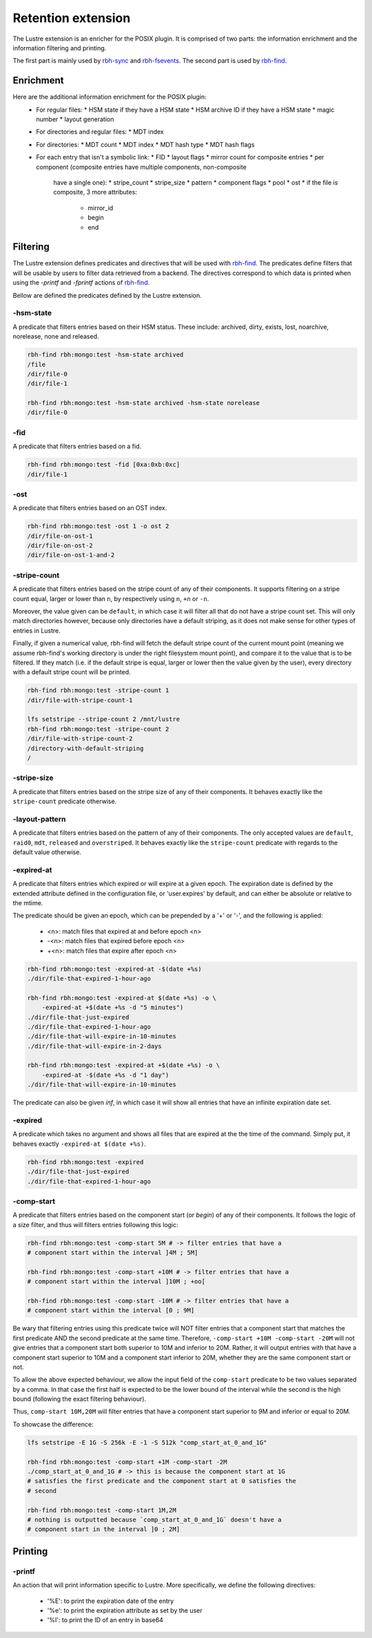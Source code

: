 .. This file is part of RobinHood 4
   Copyright (C) 2025 Commissariat a l'energie atomique et aux energies
                      alternatives

   SPDX-License-Identifer: LGPL-3.0-or-later

###################
Retention extension
###################

The Lustre extension is an enricher for the POSIX plugin.
It is comprised of two parts: the information enrichment and the information
filtering and printing.

The first part is mainly used by rbh-sync_ and rbh-fsevents_.
The second part is used by rbh-find_.

.. _rbh-sync: https://github.com/robinhood-suite/robinhood4/tree/main/rbh-sync
.. _rbh-fsevents: https://github.com/robinhood-suite/robinhood4/tree/main/rbh-fsevents
.. _rbh-find: https://github.com/robinhood-suite/robinhood4/tree/main/rbh-find

Enrichment
==========

Here are the additional information enrichment for the POSIX plugin:
 * For regular files:
   * HSM state if they have a HSM state
   * HSM archive ID if they have a HSM state
   * magic number
   * layout generation
 * For directories and regular files:
   * MDT index
 * For directories:
   * MDT count
   * MDT index
   * MDT hash type
   * MDT hash flags
 * For each entry that isn't a symbolic link:
   * FID
   * layout flags
   * mirror count for composite entries
   * per component (composite entries have multiple components, non-composite
     have a single one):
     * stripe_count
     * stripe_size
     * pattern
     * component flags
     * pool
     * ost
     * if the file is composite, 3 more attributes:
       * mirror_id
       * begin
       * end

Filtering
=========

The Lustre extension defines predicates and directives that will be used with
rbh-find_. The predicates define filters that will be usable by users to filter
data retrieved from a backend. The directives correspond to which data is
printed when using the `-printf` and `-fprintf` actions of rbh-find_.

.. _rbh-find: https://github.com/robinhood-suite/robinhood4/tree/main/rbh-find

Bellow are defined the predicates defined by the Lustre extension.

-hsm-state
----------

A predicate that filters entries based on their HSM status. These include:
archived, dirty, exists, lost, noarchive, norelease, none and released.

.. code:: bash

    rbh-find rbh:mongo:test -hsm-state archived
    /file
    /dir/file-0
    /dir/file-1

    rbh-find rbh:mongo:test -hsm-state archived -hsm-state norelease
    /dir/file-0

-fid
----

A predicate that filters entries based on a fid.

.. code:: bash

    rbh-find rbh:mongo:test -fid [0xa:0xb:0xc]
    /dir/file-1

-ost
----

A predicate that filters entries based on an OST index.

.. code:: bash

    rbh-find rbh:mongo:test -ost 1 -o ost 2
    /dir/file-on-ost-1
    /dir/file-on-ost-2
    /dir/file-on-ost-1-and-2

-stripe-count
-------------

A predicate that filters entries based on the stripe count of any of their
components. It supports filtering on a stripe count equal, larger or lower than
``n``, by respectively using ``n``, ``+n`` or ``-n``.

Moreover, the value given can be ``default``, in which case it will filter all
that do not have a stripe count set. This will only match directories however,
because only directories have a default striping, as it does not make sense for
other types of entries in Lustre.

Finally, if given a numerical value, rbh-find will fetch the default stripe
count of the current mount point (meaning we assume rbh-find's working
directory is under the right filesystem mount point), and compare it to the
value that is to be filtered. If they match (i.e. if the default stripe is
equal, larger or lower then the value given by the user), every directory with
a default stripe count will be printed.

.. code:: bash

    rbh-find rbh:mongo:test -stripe-count 1
    /dir/file-with-stripe-count-1

    lfs setstripe --stripe-count 2 /mnt/lustre
    rbh-find rbh:mongo:test -stripe-count 2
    /dir/file-with-stripe-count-2
    /directory-with-default-striping
    /

-stripe-size
------------

A predicate that filters entries based on the stripe size of any of their
components. It behaves exactly like the ``stripe-count`` predicate otherwise.

-layout-pattern
---------------

A predicate that filters entries based on the pattern of any of their
components. The only accepted values are ``default``, ``raid0``, ``mdt``,
``released`` and ``overstriped``. It behaves exactly like the ``stripe-count``
predicate with regards to the default value otherwise.

-expired-at
-----------

A predicate that filters entries which expired or will expire at a given epoch.
The expiration date is defined by the extended attribute defined in the
configuration file, or 'user.expires' by default, and can either be absolute or
relative to the mtime.

The predicate should be given an epoch, which can be prepended by a '+' or '-',
and the following is applied:
 - <n>: match files that expired at and before epoch <n>
 - -<n>: match files that expired before epoch <n>
 - +<n>: match files that expire after epoch <n>

.. code:: bash

    rbh-find rbh:mongo:test -expired-at -$(date +%s)
    ./dir/file-that-expired-1-hour-ago

    rbh-find rbh:mongo:test -expired-at $(date +%s) -o \
        -expired-at +$(date +%s -d "5 minutes")
    ./dir/file-that-just-expired
    ./dir/file-that-expired-1-hour-ago
    ./dir/file-that-will-expire-in-10-minutes
    ./dir/file-that-will-expire-in-2-days

    rbh-find rbh:mongo:test -expired-at +$(date +%s) -o \
        -expired-at -$(date +%s -d "1 day")
    ./dir/file-that-will-expire-in-10-minutes

The predicate can also be given `inf`, in which case it will show all entries
that have an infinite expiration date set.

-expired
--------

A predicate which takes no argument and shows all files that are expired at the
the time of the command. Simply put, it behaves exactly ``-expired-at $(date
+%s)``.

.. code:: bash

    rbh-find rbh:mongo:test -expired
    ./dir/file-that-just-expired
    ./dir/file-that-expired-1-hour-ago

-comp-start
-----------

A predicate that filters entries based on the component start (or `begin`) of
any of their components. It follows the logic of a size filter, and thus will
filters entries following this logic:

.. code:: bash

    rbh-find rbh:mongo:test -comp-start 5M # -> filter entries that have a
    # component start within the interval ]4M ; 5M]

    rbh-find rbh:mongo:test -comp-start +10M # -> filter entries that have a
    # component start within the interval ]10M ; +oo[

    rbh-find rbh:mongo:test -comp-start -10M # -> filter entries that have a
    # component start within the interval [0 ; 9M]

Be wary that filtering entries using this predicate twice will NOT filter
entries that a component start that matches the first predicate AND the second
predicate at the same time. Therefore, ``-comp-start +10M -comp-start -20M``
will not give entries that a component start both superior to 10M and inferior
to 20M. Rather, it will output entries with that have a component start
superior to 10M and a component start inferior to 20M, whether they are the
same component start or not.

To allow the above expected behaviour, we allow the input field of the
``comp-start`` predicate to be two values separated by a comma. In that case
the first half is expected to be the lower bound of the interval while the
second is the high bound (following the exact filtering behaviour).

Thus, ``comp-start 10M,20M`` will filter entries that have a component start
superior to 9M and inferior or equal to 20M.

To showcase the difference:

.. code:: bash

    lfs setstripe -E 1G -S 256k -E -1 -S 512k "comp_start_at_0_and_1G"

    rbh-find rbh:mongo:test -comp-start +1M -comp-start -2M
    ./comp_start_at_0_and_1G # -> this is because the component start at 1G
    # satisfies the first predicate and the component start at 0 satisfies the
    # second

    rbh-find rbh:mongo:test -comp-start 1M,2M
    # nothing is outputted because `comp_start_at_0_and_1G` doesn't have a
    # component start in the interval ]0 ; 2M]


Printing
========

-printf
-------

An action that will print information specific to Lustre. More specifically, we
define the following directives:
  - '%E': to print the expiration date of the entry
  - '%e': to print the expiration attribute as set by the user
  - '%I': to print the ID of an entry in base64
